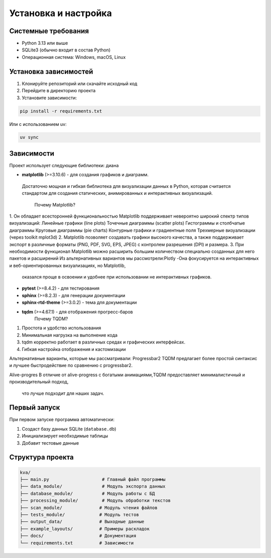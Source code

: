 Установка и настройка
====================

Системные требования
--------------------

* Python 3.13 или выше
* SQLite3 (обычно входит в состав Python)
* Операционная система: Windows, macOS, Linux

Установка зависимостей
---------------------

1. Клонируйте репозиторий или скачайте исходный код
2. Перейдите в директорию проекта
3. Установите зависимости:

.. code-block:: bash

   pip install -r requirements.txt

Или с использованием uv:

.. code-block:: bash

   uv sync

Зависимости
-----------

Проект использует следующие библиотеки: диана

* **matplotlib** (>=3.10.6) - для создания графиков и диаграмм.
 Достаточно мощная и гибкая библиотека для визуализации данных в Python, 
 которая считается стандартом для создания статических, анимированных и интерактивных визуализаций.
   
   Почему Matplotlib?
1. Он обладает всесторонней функциональностью
Matplotlib поддерживает невероятно широкий спектр типов визуализаций:
Линейные графики (line plots)
Точечные диаграммы (scatter plots)
Гистограммы и столбчатые диаграммы
Круговые диаграммы (pie charts)
Контурные графики и градиентные поля
Трехмерные визуализации (через toolkit mplot3d)
2. Matplotlib позволяет создавать графики высокого качества, 
а также поддерживает экспорт в различные форматы (PNG, PDF, SVG, EPS, JPEG) с контролем разрешения (DPI) и размера.
3. При необходимости функционал Matplotlib можно расширить большим количеством специально созданных для него пакетов и расширений
Из альтернативных вариантов мы рассмотрели:Plotly
-Она фокусируется на интерактивных и веб-ориентированных визуализациях, но Matplotlib,
 оказался проще в освоении и удобнее при использовании не интерактивных графиков.
* **pytest** (>=8.4.2) - для тестирования
* **sphinx** (>=8.2.3) - для генерации документации
* **sphinx-rtd-theme** (>=3.0.2) - тема для документации
* **tqdm** (>=4.67.1) - для отображения прогресс-баров
   Почему TQDM?
1. Простота и удобство использования
2. Минимальная нагрузка на выполнение кода
3. tqdm корректно работает в различных средах и графических интерфейсах.
4. Гибкая настройка отображения и кастомизации

Альтернативные варианты, которые мы рассматривали:
Progressbar2
TQDM  предлагает более простой синтаксис и лучшее быстродействие по сравнению с progressbar2.

Alive-progres
В отличие от alive-progress с богатыми анимациями,TQDM предоставляет минималистичный и производительный подход,
 что лучше подходит для наших задач.


Первый запуск
-------------

При первом запуске программа автоматически:

1. Создаст базу данных SQLite (``database.db``)
2. Инициализирует необходимые таблицы
3. Добавит тестовые данные

Структура проекта
----------------

.. code-block::

   kva/
   ├── main.py                    # Главный файл программы
   ├── data_module/               # Модуль экспорта данных
   ├── database_module/           # Модуль работы с БД
   ├── processing_module/         # Модуль обработки текстов
   ├── scan_module/              # Модуль чтения файлов
   ├── tests_module/             # Модуль тестов
   ├── output_data/              # Выходные данные
   ├── example_layouts/          # Примеры раскладок
   ├── docs/                     # Документация
   └── requirements.txt          # Зависимости